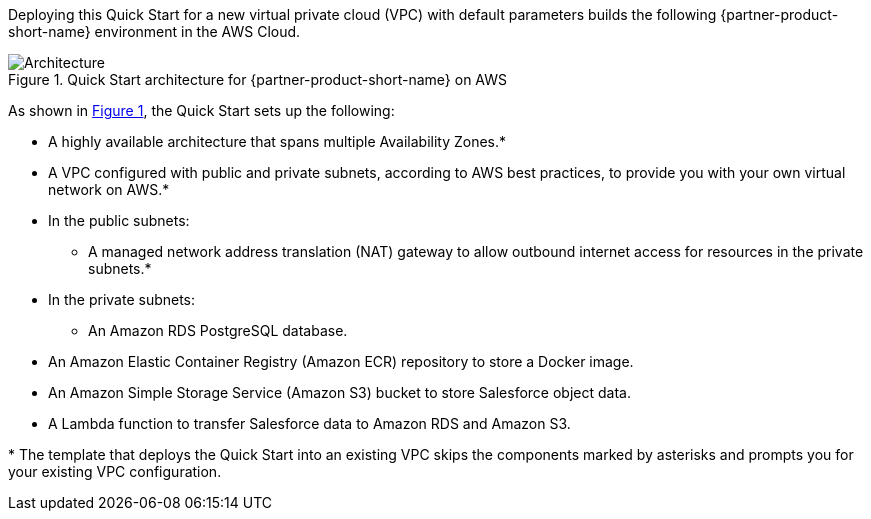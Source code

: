 :xrefstyle: short

Deploying this Quick Start for a new virtual private cloud (VPC) with
default parameters builds the following {partner-product-short-name} environment in the
AWS Cloud.

[#architecture1]
.Quick Start architecture for {partner-product-short-name} on AWS
image::../images/architecture_diagram.png[Architecture]

As shown in <<architecture1>>, the Quick Start sets up the following:

* A highly available architecture that spans multiple Availability Zones.*
* A VPC configured with public and private subnets, according to AWS
best practices, to provide you with your own virtual network on AWS.*
* In the public subnets:
** A managed network address translation (NAT) gateway to allow outbound
internet access for resources in the private subnets.*
* In the private subnets:
** An Amazon RDS PostgreSQL database.
* An Amazon Elastic Container Registry (Amazon ECR) repository to store a Docker image.
* An Amazon Simple Storage Service (Amazon S3) bucket to store Salesforce object data.
* A Lambda function to transfer Salesforce data to Amazon RDS and Amazon S3.

[.small]#* The template that deploys the Quick Start into an existing VPC skips the components marked by asterisks and prompts you for your existing VPC configuration.#
